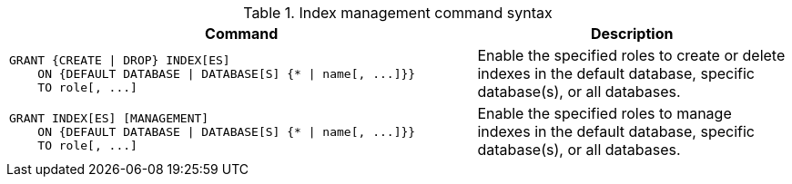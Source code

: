 .Index management command syntax
[options="header", width="100%", cols="3a,2"]
|===
| Command | Description

| [source, cypher, role=noplay]
GRANT {CREATE \| DROP} INDEX[ES]
    ON {DEFAULT DATABASE \| DATABASE[S] {* \| name[, ...]}}
    TO role[, ...]
| Enable the specified roles to create or delete indexes in the default database, specific database(s), or all databases.

| [source, cypher, role=noplay]
GRANT INDEX[ES] [MANAGEMENT]
    ON {DEFAULT DATABASE \| DATABASE[S] {* \| name[, ...]}}
    TO role[, ...]
| Enable the specified roles to manage indexes in the default database, specific database(s), or all databases.

|===
